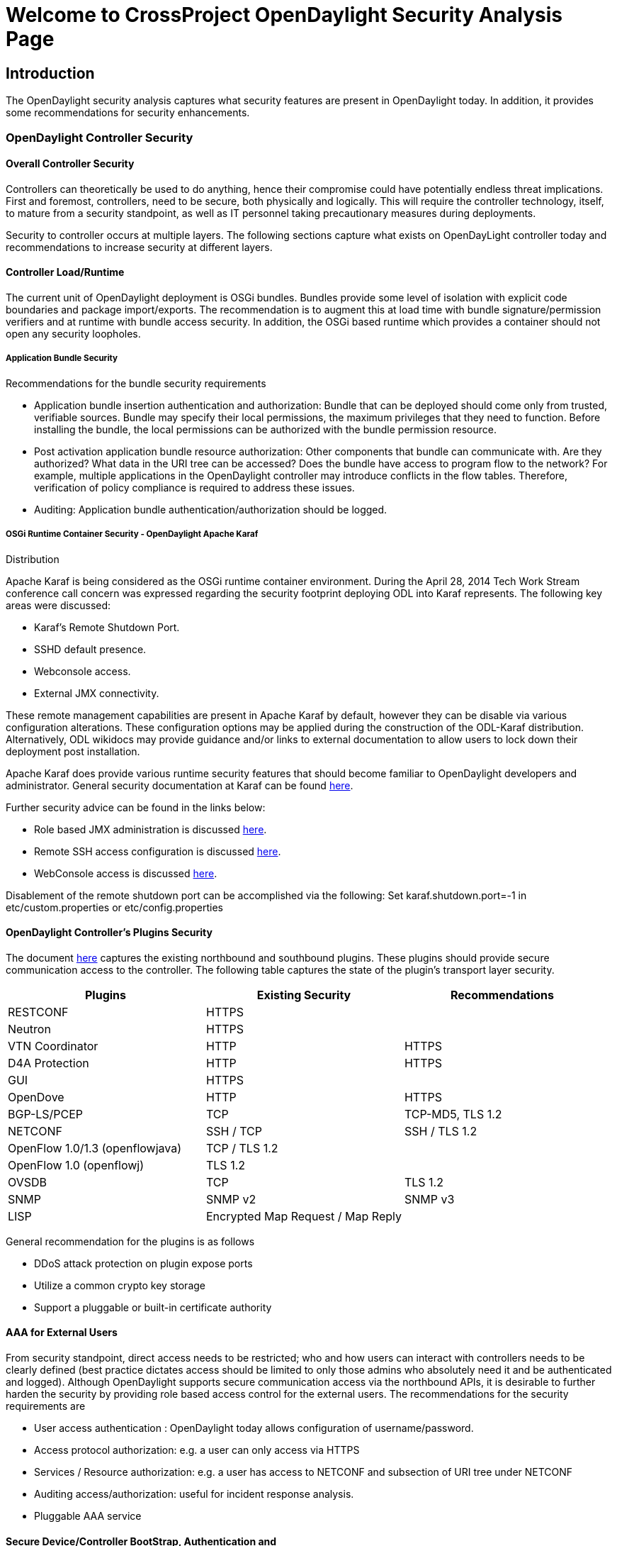 [[welcome-to-crossproject-opendaylight-security-analysis-page]]
= Welcome to CrossProject OpenDaylight Security Analysis Page

[[introduction]]
== Introduction

The OpenDaylight security analysis captures what security features are
present in OpenDaylight today. In addition, it provides some
recommendations for security enhancements.

[[opendaylight-controller-security]]
=== OpenDaylight Controller Security

[[overall-controller-security]]
==== Overall Controller Security

Controllers can theoretically be used to do anything, hence their
compromise could have potentially endless threat implications. First and
foremost, controllers, need to be secure, both physically and logically.
This will require the controller technology, itself, to mature from a
security standpoint, as well as IT personnel taking precautionary
measures during deployments.

Security to controller occurs at multiple layers. The following sections
capture what exists on OpenDayLight controller today and recommendations
to increase security at different layers.

[[controller-loadruntime]]
==== Controller Load/Runtime

The current unit of OpenDaylight deployment is OSGi bundles. Bundles
provide some level of isolation with explicit code boundaries and
package import/exports. The recommendation is to augment this at load
time with bundle signature/permission verifiers and at runtime with
bundle access security. In addition, the OSGi based runtime which
provides a container should not open any security loopholes.

[[application-bundle-security]]
===== Application Bundle Security

Recommendations for the bundle security requirements

* Application bundle insertion authentication and authorization: Bundle
that can be deployed should come only from trusted, verifiable sources.
Bundle may specify their local permissions, the maximum privileges that
they need to function. Before installing the bundle, the local
permissions can be authorized with the bundle permission resource.
* Post activation application bundle resource authorization: Other
components that bundle can communicate with. Are they authorized? What
data in the URI tree can be accessed? Does the bundle have access to
program flow to the network? For example, multiple applications in the
OpenDaylight controller may introduce conflicts in the flow tables.
Therefore, verification of policy compliance is required to address
these issues.
* Auditing: Application bundle authentication/authorization should be
logged.

[[osgi-runtime-container-security---opendaylight-apache-karaf-distribution]]
===== OSGi Runtime Container Security - OpenDaylight Apache Karaf
Distribution

Apache Karaf is being considered as the OSGi runtime container
environment. During the April 28, 2014 Tech Work Stream conference call
concern was expressed regarding the security footprint deploying ODL
into Karaf represents. The following key areas were discussed:

* Karaf's Remote Shutdown Port.
* SSHD default presence.
* Webconsole access.
* External JMX connectivity.

These remote management capabilities are present in Apache Karaf by
default, however they can be disable via various configuration
alterations. These configuration options may be applied during the
construction of the ODL-Karaf distribution. Alternatively, ODL wikidocs
may provide guidance and/or links to external documentation to allow
users to lock down their deployment post installation.

Apache Karaf does provide various runtime security features that should
become familiar to OpenDaylight developers and administrator. General
security documentation at Karaf can be found
http://karaf.apache.org/manual/latest/users-guide/security.html[here].

Further security advice can be found in the links below:

* Role based JMX administration is discussed
http://karaf.apache.org/manual/latest/users-guide/monitoring.html[here].
* Remote SSH access configuration is discussed
http://karaf.apache.org/manual/latest/users-guide/remote.html[here].
* WebConsole access is discussed
http://karaf.apache.org/manual/latest/users-guide/webconsole.html[here].

Disablement of the remote shutdown port can be accomplished via the
following: Set karaf.shutdown.port=-1 in etc/custom.properties or
etc/config.properties

[[opendaylight-controllers-plugins-security]]
==== OpenDaylight Controller’s Plugins Security

The document
https://docs.google.com/presentation/d/1df-GMYVe1zGEU6DgKzFQ3xeceicqcGNRRsT5l5QNd_E/edit?pli=1#slide=id.g26bf015a9_2_42[here]
captures the existing northbound and southbound plugins. These plugins
should provide secure communication access to the controller. The
following table captures the state of the plugin’s transport layer
security.

[cols=",,",options="header",]
|================================================
|Plugins |Existing Security |Recommendations
|RESTCONF |HTTPS |
|Neutron |HTTPS |
|VTN Coordinator |HTTP |HTTPS
|D4A Protection |HTTP |HTTPS
|GUI |HTTPS |
|OpenDove |HTTP |HTTPS
|BGP-LS/PCEP |TCP |TCP-MD5, TLS 1.2
|NETCONF |SSH / TCP |SSH / TLS 1.2
|OpenFlow 1.0/1.3 (openflowjava) |TCP / TLS 1.2 |
|OpenFlow 1.0 (openflowj) |TLS 1.2 |
|OVSDB |TCP |TLS 1.2
|SNMP |SNMP v2 |SNMP v3
|LISP |Encrypted Map Request / Map Reply |
|================================================

General recommendation for the plugins is as follows

* DDoS attack protection on plugin expose ports
* Utilize a common crypto key storage
* Support a pluggable or built-in certificate authority

[[aaa-for-external-users]]
==== AAA for External Users

From security standpoint, direct access needs to be restricted; who and
how users can interact with controllers needs to be clearly defined
(best practice dictates access should be limited to only those admins
who absolutely need it and be authenticated and logged). Although
OpenDaylight supports secure communication access via the northbound
APIs, it is desirable to further harden the security by providing role
based access control for the external users. The recommendations for the
security requirements are

* User access authentication : OpenDaylight today allows configuration
of username/password.
* Access protocol authorization: e.g. a user can only access via HTTPS
* Services / Resource authorization: e.g. a user has access to NETCONF
and subsection of URI tree under NETCONF
* Auditing access/authorization: useful for incident response analysis.
* Pluggable AAA service

[[secure-devicecontroller-bootstrap-authentication-and-authorization]]
==== Secure Device/Controller BootStrap, Authentication and
Authorization

Today, the discovery of OpenDaylight controller and devices it controls
is manual. For example, in the case of OpenFlow, the devices/switches
have to be configured with the controller’s IP address. It is desirable
to automatically and securely bring up integrated set of network devices
and controllers.

The following is the recommendation to support the zero touch secure
bootstrap requirements

* Controller automatically discovers devices, assigns IP address and
establishes secure IP connectivity. If routing is required to reach the
devices, the routing is also automatically established.
* Controller has the ability to authenticate and authorize against a
device registry.
* For the devices to participate in the automatic bootstrap, the devices
should require minimal bootstrap software.
* A southbound syslog plugin should be added to capture bootstrap log
information from the devices. This log information would be useful to
correlate for incident response.

[[controller-clustering-and-security]]
==== Controller Clustering and Security

Clustering provides scalability and availability. It is desirable that
the clustering communication channel is secure. Current ODL controller
clustering is built on top of Infinispan v5.3.0
distributed-caching/data-grid platform. Infinispan uses Jgroups as a
reliable messaging layer for the cluster. Jgroups currently supports
UDP, TCP, and Tunnel over TCP as the three transport protocol options.
In standard configurations, UDP is used as the default transport
protocol that uses IP multicast for sending 1-to-many messages to the
cluster. TCP is used when there are cluster nodes outside a LAN and
message needs to go through a router where IP multicast does not work.
1-to-many cluster messages are sent out as multiple TCP unicast
messages. Tunneling over TCP is used when there are firewalls that
prevent direct communication. In such situations, it uses a standard
GossipRouter outside of the firewall to intermediate message exchanges.

OpenDaylight AD-SAL clustering uses TCP as the transport for Jgroups. It
is recommended to configure Jgroups AUTH and ENCRYPT support for
security. For MD-SAL clustering discussions are currently in progress.

[[overall-recommendations]]
==== Overall Recommendations

Overall, the OpenDaylight controller should have following components to
build a secure framework.

* Ongoing vulnerability analysis to pinpoint security flaws that can be
exploited by the attackers
** It is recommended to have a special mechanism to report security
bugs/issues to OpenDaylight. For example, the approach taken by
OpenStack would be suitable.
https://www.openstack.org/projects/openstack-security/[link]
** In addition, a vulnerability management team similar to OpenStack
would be beneficial.
https://wiki.openstack.org/wiki/Vulnerability_Management[link]
* Robust incident response support for controller/devices/user. A
southbound syslog plugin to incorporate capture logs from devices in
incident analysis.
* Secure communication channel to connect to plugins. Common trusted
crypto key storage for all plugins. DDoS protection on plugins expose
ports. Pluggable / Built-in Certificate Authority.
* AAA service for applications/users/devices
* Framework to securely discover, connect and configure the devices
* Secure mechanism to cluster the controller for scalability and
availability

[[opendaylight-security-analysis-team]]
==== OpenDaylight Security Analysis Team

* Arash Eghtesadi
* Anthony Gagliardi
* Bryan Kirchenbauer
* Jamie Goodyear
* Junhui Liu
* Ken Beck < kebeck@cisco.com>
* Madhu Venugopal
* Meenakshi Kaushik
* Mike Geller <
* Narayana Reddy
* Susanta Nanda
* Wojciech Dec

[[references]]
==== References

`* Security implications of Software‐Defined Networks, By Sarah Sorensen, 2012 `http://www.fiercetelecom.com/story/security-implications-software-defined-networks/2012-05-14[`link`]`.` +
`* Netconf SSH config `https://wiki.opendaylight.org/view/OpenDaylight_Controller:Config:Examples:Netconf#Editing_Netconf_Client_Configuration_in_the_Current_Controller_Config_File[`link`] +
`* LISP security `https://datatracker.ietf.org/doc/draft-ietf-lisp-sec/[`link`] +
`* Bootstrapping Key Infrastructures `http://tools.ietf.org/html/draft-pritikin-bootstrapping-keyinfrastructures-00[`link`] +
`* Jgroups Community Documentation `http://www.jgroups.org/manual/html/user-advanced.html[`link`] +
`* OpenDaylight Clustering `https://wiki.opendaylight.org/view/OpenDaylight_Controller:Programmer_Guide:Clustering[`link`]

[[meeting-notes]]
== Meeting Notes

[[may-9-2014]]
=== May 9, 2014

http://meetings.opendaylight.org/opendaylight-meeting/2014/opendaylight_security_alaysis_team__second_meeting/opendaylight-meeting-opendaylight_security_alaysis_team__second_meeting.2014-05-09-15.32.html[Minutes]

http://meetings.opendaylight.org/opendaylight-meeting/2014/opendaylight_security_alaysis_team__second_meeting/opendaylight-meeting-opendaylight_security_alaysis_team__second_meeting.2014-05-09-15.32.txt[Minutes
(text)]

http://meetings.opendaylight.org/opendaylight-meeting/2014/opendaylight_security_alaysis_team__second_meeting/opendaylight-meeting-opendaylight_security_alaysis_team__second_meeting.2014-05-09-15.32.log.html[Log]

[[may-2-2014]]
=== May 2, 2014

http://meetings.opendaylight.org/opendaylight-meeting/2014/security_analysis_team__introductory_meeting_/opendaylight-meeting-security_analysis_team__introductory_meeting_.2014-05-02-15.06.html[Minutes]

http://meetings.opendaylight.org/opendaylight-meeting/2014/security_analysis_team__introductory_meeting_/opendaylight-meeting-security_analysis_team__introductory_meeting_.2014-05-02-15.06.txt[Minutes
(text)]

http://meetings.opendaylight.org/opendaylight-meeting/2014/security_analysis_team__introductory_meeting_/opendaylight-meeting-security_analysis_team__introductory_meeting_.2014-05-02-15.06.log.html[Log]

Category:OpenDaylight Security Analysis[Category:OpenDaylight Security
Analysis]
